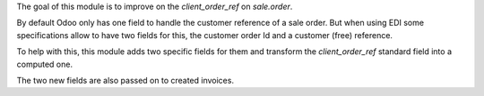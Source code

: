 The goal of this module is to improve on the `client_order_ref` on `sale.order`.

By default Odoo only has one field to handle the customer reference of a sale order.
But when using EDI some specifications allow to have two fields for this, the customer
order Id and a customer (free) reference.

To help with this, this module adds two specific fields for them and transform the
`client_order_ref` standard field into a computed one.

The two new fields are also passed on to created invoices.
